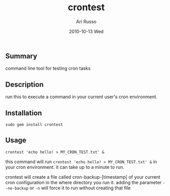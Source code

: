 #+COMMENT: -*- org -*-
#+TITLE:     crontest
#+AUTHOR:    Ari Russo
#+DATE:      2010-10-13 Wed
#+TEXT: A tool for testing cron tabs
#+KEYWORDS: cron, linux, unix, test
#+LANGUAGE:  en
#+LINK_HOME: http://github.com/arirusso/crontest

** Summary

command line tool for testing cron tasks

** Description

run this to execute a command in your current user's cron environment.   

** Installation

: sudo gem install crontest
	
** Usage

	: crontest 'echo hello! > MY_CRON_TEST.txt' &
	
this command will run =crontest 'echo hello! > MY_CRON_TEST.txt' &= in your cron environment.  it can take up to a minute to run.

crontest will create a file called cron-backup-[timestamp] of your current cron configuration in the where directory you run it. adding the parameter =--no-backup= or =-n= will force it to run without creating that file